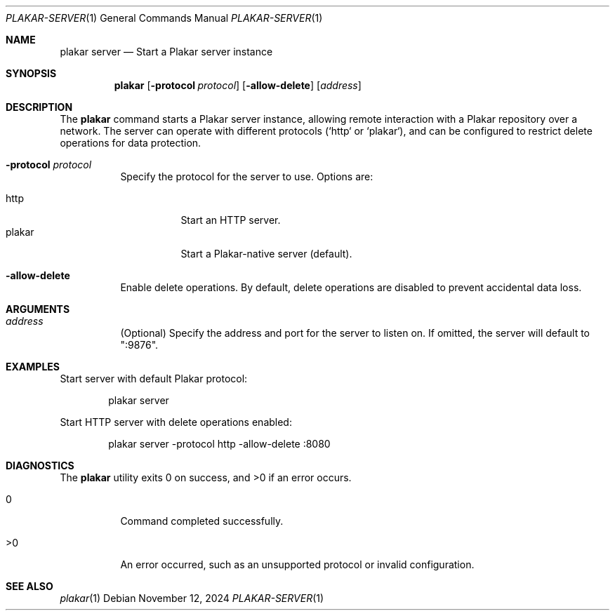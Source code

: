 .Dd November 12, 2024
.Dt PLAKAR-SERVER 1
.Os
.Sh NAME
.Nm plakar server
.Nd Start a Plakar server instance
.Sh SYNOPSIS
.Nm
.Op Fl protocol Ar protocol
.Op Fl allow-delete
.Op Ar address
.Sh DESCRIPTION
The
.Nm
command starts a Plakar server instance, allowing remote interaction
with a Plakar repository over a network.
The server can operate with different protocols (`http` or `plakar`),
and can be configured to restrict delete operations for data
protection.
.Bl -tag -width Ds
.It Fl protocol Ar protocol
Specify the protocol for the server to use.
Options are:
.Pp
.Bl -tag -width Ds -compact
.It http
Start an HTTP server.
.It plakar
Start a Plakar-native server (default).
.El
.It Fl allow-delete
Enable delete operations.
By default, delete operations are disabled to prevent accidental data
loss.
.El
.Sh ARGUMENTS
.Bl -tag -width Ds
.It Ar address
(Optional) Specify the address and port for the server to listen on.
If omitted, the server will default to ":9876".
.El
.Sh EXAMPLES
Start server with default Plakar protocol:
.Bd -literal -offset indent
plakar server
.Ed
.Pp
Start HTTP server with delete operations enabled:
.Bd -literal -offset indent
plakar server -protocol http -allow-delete :8080
.Ed
.Sh DIAGNOSTICS
.Ex -std
.Bl -tag -width Ds
.It 0
Command completed successfully.
.It >0
An error occurred, such as an unsupported protocol or invalid
configuration.
.El
.Sh SEE ALSO
.Xr plakar 1
